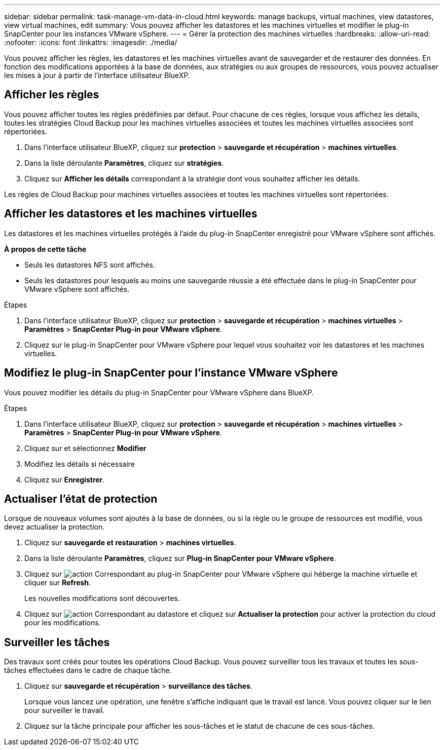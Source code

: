 ---
sidebar: sidebar 
permalink: task-manage-vm-data-in-cloud.html 
keywords: manage backups, virtual machines, view datastores, view virtual machines, edit 
summary: Vous pouvez afficher les datastores et les machines virtuelles et modifier le plug-in SnapCenter pour les instances VMware vSphere. 
---
= Gérer la protection des machines virtuelles
:hardbreaks:
:allow-uri-read: 
:nofooter: 
:icons: font
:linkattrs: 
:imagesdir: ./media/


[role="lead"]
Vous pouvez afficher les règles, les datastores et les machines virtuelles avant de sauvegarder et de restaurer des données. En fonction des modifications apportées à la base de données, aux stratégies ou aux groupes de ressources, vous pouvez actualiser les mises à jour à partir de l'interface utilisateur BlueXP.



== Afficher les règles

Vous pouvez afficher toutes les règles prédéfinies par défaut. Pour chacune de ces règles, lorsque vous affichez les détails, toutes les stratégies Cloud Backup pour les machines virtuelles associées et toutes les machines virtuelles associées sont répertoriées.

. Dans l'interface utilisateur BlueXP, cliquez sur *protection* > *sauvegarde et récupération* > *machines virtuelles*.
. Dans la liste déroulante *Paramètres*, cliquez sur *stratégies*.
. Cliquez sur *Afficher les détails* correspondant à la stratégie dont vous souhaitez afficher les détails.


Les règles de Cloud Backup pour machines virtuelles associées et toutes les machines virtuelles sont répertoriées.



== Afficher les datastores et les machines virtuelles

Les datastores et les machines virtuelles protégés à l'aide du plug-in SnapCenter enregistré pour VMware vSphere sont affichés.

*À propos de cette tâche*

* Seuls les datastores NFS sont affichés.
* Seuls les datastores pour lesquels au moins une sauvegarde réussie a été effectuée dans le plug-in SnapCenter pour VMware vSphere sont affichés.


.Étapes
. Dans l'interface utilisateur BlueXP, cliquez sur *protection* > *sauvegarde et récupération* > *machines virtuelles* > *Paramètres* > *SnapCenter Plug-in pour VMware vSphere*.
. Cliquez sur le plug-in SnapCenter pour VMware vSphere pour lequel vous souhaitez voir les datastores et les machines virtuelles.




== Modifiez le plug-in SnapCenter pour l'instance VMware vSphere

Vous pouvez modifier les détails du plug-in SnapCenter pour VMware vSphere dans BlueXP.

.Étapes
. Dans l'interface utilisateur BlueXP, cliquez sur *protection* > *sauvegarde et récupération* > *machines virtuelles* > *Paramètres* > *SnapCenter Plug-in pour VMware vSphere*.
. Cliquez sur et sélectionnez *Modifier*
. Modifiez les détails si nécessaire
. Cliquez sur *Enregistrer*.




== Actualiser l'état de protection

Lorsque de nouveaux volumes sont ajoutés à la base de données, ou si la règle ou le groupe de ressources est modifié, vous devez actualiser la protection.

. Cliquez sur *sauvegarde et restauration* > *machines virtuelles*.
. Dans la liste déroulante *Paramètres*, cliquez sur *Plug-in SnapCenter pour VMware vSphere*.
. Cliquez sur image:icon-action.png["action"] Correspondant au plug-in SnapCenter pour VMware vSphere qui héberge la machine virtuelle et cliquer sur *Refresh*.
+
Les nouvelles modifications sont découvertes.

. Cliquez sur image:icon-action.png["action"] Correspondant au datastore et cliquez sur *Actualiser la protection* pour activer la protection du cloud pour les modifications.




== Surveiller les tâches

Des travaux sont créés pour toutes les opérations Cloud Backup. Vous pouvez surveiller tous les travaux et toutes les sous-tâches effectuées dans le cadre de chaque tâche.

. Cliquez sur *sauvegarde et récupération* > *surveillance des tâches*.
+
Lorsque vous lancez une opération, une fenêtre s'affiche indiquant que le travail est lancé. Vous pouvez cliquer sur le lien pour surveiller le travail.

. Cliquez sur la tâche principale pour afficher les sous-tâches et le statut de chacune de ces sous-tâches.

